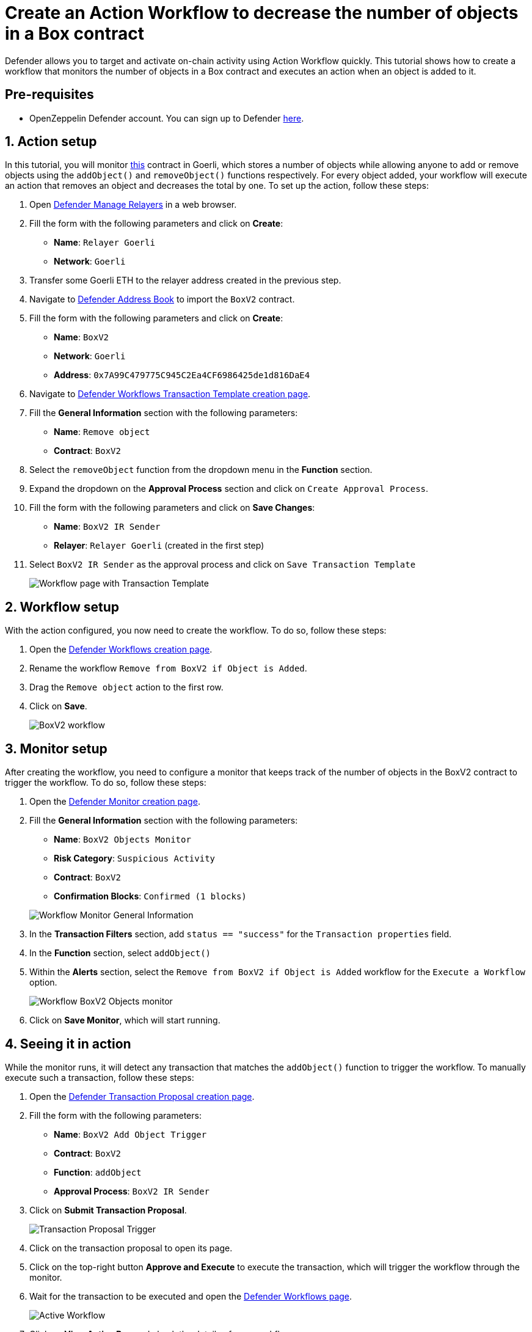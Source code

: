 # Create an Action Workflow to decrease the number of objects in a Box contract

Defender allows you to target and activate on-chain activity using Action Workflow quickly. This tutorial shows how to create a workflow that monitors the number of objects in a Box contract and executes an action when an object is added to it.

[[pre-requisites]]
== Pre-requisites

* OpenZeppelin Defender account. You can sign up to Defender https://defender.openzeppelin.com/v2/?utm_campaign=Defender_2.0_2023&utm_source=Docs#/auth/sign-up[here, window=_blank].

[[action]]
== 1. Action setup

In this tutorial, you will monitor https://goerli.etherscan.io/address/0x7A99C479775C945C2Ea4CF6986425de1d816DaE4[this, window=_blank] contract in Goerli, which stores a number of objects while allowing anyone to add or remove objects using the `addObject()` and `removeObject()` functions respectively. For every object added, your workflow will execute an action that removes an object and decreases the total by one. To set up the action, follow these steps:

. Open https://defender.openzeppelin.com/v2/#/manage/relayers/new[Defender Manage Relayers, window=_blank] in a web browser.
. Fill the form with the following parameters and click on *Create*:
+
* *Name*: `Relayer Goerli`
* *Network*: `Goerli`

. Transfer some Goerli ETH to the relayer address created in the previous step.
. Navigate to https://staging.defender-dev.openzeppelin.com/#/manage/address-book/new[Defender Address Book, window=_blank] to import the `BoxV2` contract.
. Fill the form with the following parameters and click on *Create*:
+
* *Name*: `BoxV2`
* *Network*: `Goerli`
* *Address*: `0x7A99C479775C945C2Ea4CF6986425de1d816DaE4`

. Navigate to https://defender.openzeppelin.com/v2/#/actions/workflows/transaction-template/new?[Defender Workflows Transaction Template creation page, window=_blank].
. Fill the **General Information** section with the following parameters:
+
* *Name*: `Remove object`
* *Contract*: `BoxV2`

. Select the `removeObject` function from the dropdown menu in the **Function** section.
. Expand the dropdown on the **Approval Process** section and click on `Create Approval Process`.
. Fill the form with the following parameters and click on *Save Changes*:
+
* *Name*: `BoxV2 IR Sender`
* *Relayer*: `Relayer Goerli` (created in the first step)

. Select `BoxV2 IR Sender` as the approval process and click on `Save Transaction Template`

+
image::tutorial-workflow-first-action.png[Workflow page with Transaction Template]

[[workflow]]
== 2. Workflow setup

With the action configured, you now need to create the workflow. To do so, follow these steps:

. Open the https://defender.openzeppelin.com/v2/#/actions/workflows/new[Defender Workflows creation page, window=_blank].
. Rename the workflow `Remove from BoxV2 if Object is Added`.
. Drag the `Remove object` action to the first row.
. Click on *Save*.

+
image::tutorial-workflow-scenario.png[BoxV2 workflow]

[[monitor]]
== 3. Monitor setup

After creating the workflow, you need to configure a monitor that keeps track of the number of objects in the BoxV2 contract to trigger the workflow. To do so, follow these steps:

. Open the https://defender.openzeppelin.com/v2/#/monitor/new/custom[Defender Monitor creation page, window=_blank].
. Fill the **General Information** section with the following parameters:
+
* *Name*: `BoxV2 Objects Monitor`
* *Risk Category*: `Suspicious Activity`
* *Contract*: `BoxV2`
* *Confirmation Blocks*: `Confirmed (1 blocks)`

+
image::tutorial-ir-first-monitor.png[Workflow Monitor General Information]

. In the **Transaction Filters** section, add `status == "success"` for the `Transaction properties` field.
. In the **Function** section, select `addObject()`
. Within the **Alerts** section, select the `Remove from BoxV2 if Object is Added` workflow for the `Execute a Workflow` option.

+
image::tutorial-ir-monitor.png[Workflow BoxV2 Objects monitor]

. Click on *Save Monitor*, which will start running.

[[in-action]]
== 4. Seeing it in action

While the monitor runs, it will detect any transaction that matches the `addObject()` function to trigger the workflow. To manually execute such a transaction, follow these steps:

. Open the https://defender.openzeppelin.com/v2/#/actions/executable/new?[Defender Transaction Proposal creation page, window=_blank].
. Fill the form with the following parameters:
+
* *Name*: `BoxV2 Add Object Trigger`
* *Contract*: `BoxV2`
* *Function*: `addObject`
* *Approval Process*: `BoxV2 IR Sender`

. Click on *Submit Transaction Proposal*.

+
image::tutorial-ir-proposal-action.png[Transaction Proposal Trigger]

. Click on the transaction proposal to open its page.
. Click on the top-right button *Approve and Execute* to execute the transaction, which will trigger the workflow through the monitor.
. Wait for the transaction to be executed and open the https://defender.openzeppelin.com/v2/#/actions/workflows[Defender Workflows page, window=_blank].

+
image::tutorial-workflow-active-scenario.png[Active Workflow]

. Click on *View Active Run* and check the details of your workflow response.
. After the run is executed successfully, you can verify the response by checking the activity of the contract on https://goerli.etherscan.io/address/0x7A99C479775C945C2Ea4CF6986425de1d816DaE4[Etherscan, window=_blank]. It should look like this:

+
image::tutorial-ir-etherscan.png[Workflow Etherscan Response]

[[next-steps]]
== Next steps

Congratulations! You now have a complete workflow that will be running and checking every confirmed block. Workflows can be expanded with parallel actions for more technical combinations. In case you are interested in advanced use cases, we are working on Workflow-related guides.

[[reference]]
== Reference

* xref::module/actions.adoc#workflows[Workflow Documentation]
* https://goerli.etherscan.io/address/0x7A99C479775C945C2Ea4CF6986425de1d816DaE4[BoxV2, window=_blank]
